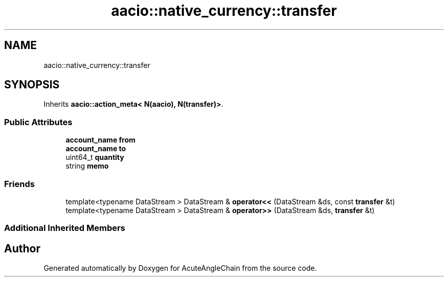 .TH "aacio::native_currency::transfer" 3 "Sun Jun 3 2018" "AcuteAngleChain" \" -*- nroff -*-
.ad l
.nh
.SH NAME
aacio::native_currency::transfer
.SH SYNOPSIS
.br
.PP
.PP
Inherits \fBaacio::action_meta< N(aacio), N(transfer)>\fP\&.
.SS "Public Attributes"

.in +1c
.ti -1c
.RI "\fBaccount_name\fP \fBfrom\fP"
.br
.ti -1c
.RI "\fBaccount_name\fP \fBto\fP"
.br
.ti -1c
.RI "uint64_t \fBquantity\fP"
.br
.ti -1c
.RI "string \fBmemo\fP"
.br
.in -1c
.SS "Friends"

.in +1c
.ti -1c
.RI "template<typename DataStream > DataStream & \fBoperator<<\fP (DataStream &ds, const \fBtransfer\fP &t)"
.br
.ti -1c
.RI "template<typename DataStream > DataStream & \fBoperator>>\fP (DataStream &ds, \fBtransfer\fP &t)"
.br
.in -1c
.SS "Additional Inherited Members"


.SH "Author"
.PP 
Generated automatically by Doxygen for AcuteAngleChain from the source code\&.
